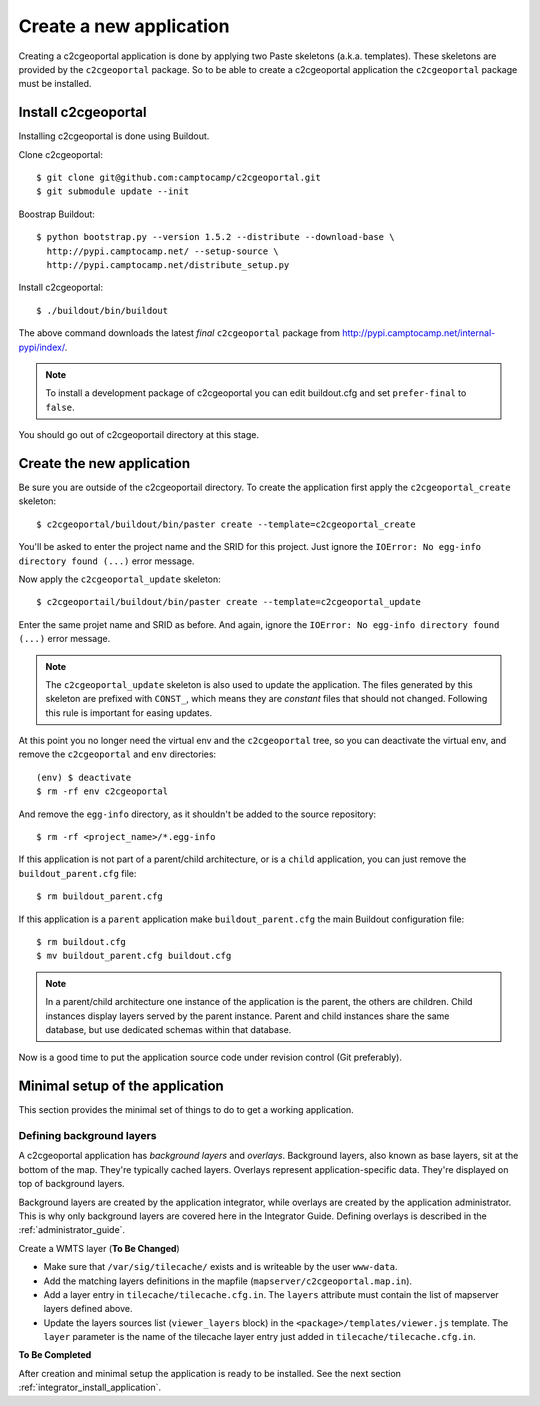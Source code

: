 .. _integrator_create_application:

Create a new application
========================

Creating a c2cgeoportal application is done by applying two Paste skeletons
(a.k.a. templates). These skeletons are provided by the ``c2cgeoportal``
package. So to be able to create a c2cgeoportal application the
``c2cgeoportal`` package must be installed.

Install c2cgeoportal
--------------------

Installing c2cgeoportal is done using Buildout.

Clone c2cgeoportal::

    $ git clone git@github.com:camptocamp/c2cgeoportal.git
    $ git submodule update --init

Boostrap Buildout::

    $ python bootstrap.py --version 1.5.2 --distribute --download-base \
      http://pypi.camptocamp.net/ --setup-source \
      http://pypi.camptocamp.net/distribute_setup.py

Install c2cgeoportal::

    $ ./buildout/bin/buildout

The above command downloads the latest *final* ``c2cgeoportal`` package from
http://pypi.camptocamp.net/internal-pypi/index/.

.. note::

    To install a development package of c2cgeoportal you can edit buildout.cfg
    and set ``prefer-final`` to ``false``.

You should go out of c2cgeoportail directory at this stage.

Create the new application
--------------------------

Be sure you are outside of the c2cgeoportail directory. To create the application 
first apply the ``c2cgeoportal_create`` skeleton::

    $ c2cgeoportal/buildout/bin/paster create --template=c2cgeoportal_create

You'll be asked to enter the project name and the SRID for this project. Just
ignore the ``IOError: No egg-info directory found (...)`` error message.

Now apply the ``c2cgeoportal_update`` skeleton::

    $ c2cgeoportail/buildout/bin/paster create --template=c2cgeoportal_update

Enter the same projet name and SRID as before. And again, ignore the
``IOError: No egg-info directory found (...)`` error message.

.. note::

    The ``c2cgeoportal_update`` skeleton is also used to update the
    application. The files generated by this skeleton are prefixed with
    ``CONST_``, which means they are *constant* files that should not changed.
    Following this rule is important for easing updates.

At this point you no longer need the virtual env and the ``c2cgeoportal`` tree,
so you can deactivate the virtual env, and remove the ``c2cgeoportal`` and
``env`` directories::

    (env) $ deactivate
    $ rm -rf env c2cgeoportal

And remove the ``egg-info`` directory, as it shouldn't be added to the
source repository::

    $ rm -rf <project_name>/*.egg-info

If this application is not part of a parent/child architecture, or is
a ``child`` application, you can just remove the ``buildout_parent.cfg`` file::

    $ rm buildout_parent.cfg

If this application is a ``parent`` application make ``buildout_parent.cfg``
the main Buildout configuration file::

    $ rm buildout.cfg
    $ mv buildout_parent.cfg buildout.cfg

.. note::

    In a parent/child architecture one instance of the application is the
    parent, the others are children. Child instances display layers
    served by the parent instance. Parent and child instances share
    the same database, but use dedicated schemas within that database.

Now is a good time to put the application source code under revision
control (Git preferably).

Minimal setup of the application
--------------------------------

This section provides the minimal set of things to do to get a working
application.

Defining background layers
~~~~~~~~~~~~~~~~~~~~~~~~~~

A c2cgeoportal application has *background layers* and *overlays*. Background
layers, also known as base layers, sit at the bottom of the map. They're
typically cached layers. Overlays represent application-specific data. They're
displayed on top of background layers.

Background layers are created by the application integrator, while overlays are
created by the application administrator. This is why only background layers
are covered here in the Integrator Guide. Defining overlays is described in the
:ref:`administrator_guide`.

Create a WMTS layer (**To Be Changed**)

* Make sure that ``/var/sig/tilecache/`` exists and is writeable by the user ``www-data``.
* Add the matching layers definitions in the mapfile (``mapserver/c2cgeoportal.map.in``).
* Add a layer entry in ``tilecache/tilecache.cfg.in``. The ``layers`` attribute 
  must contain the list of mapserver layers defined above.
* Update the layers sources list (``viewer_layers`` block) in the 
  ``<package>/templates/viewer.js`` template. The ``layer`` parameter is the name 
  of the tilecache layer entry just added in ``tilecache/tilecache.cfg.in``.

**To Be Completed**

After creation and minimal setup the application is ready to be installed.
See the next section :ref:`integrator_install_application`.
